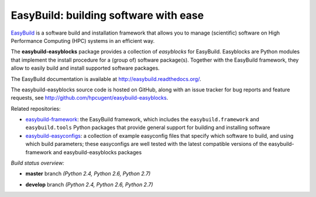 EasyBuild: building software with ease
--------------------------------------

.. image:: http://hpcugent.github.io/easybuild/images/easybuild_logo_small.png
   :align: center

`EasyBuild <https://hpcugent.github.io/easybuild>`_ is a software build
and installation framework that allows you to manage (scientific) software
on High Performance Computing (HPC) systems in an efficient way.

The **easybuild-easyblocks** package provides a collection of *easyblocks* for
EasyBuild. Easyblocks are Python modules that implement the install procedure for a
(group of) software package(s). Together with the EasyBuild framework,
they allow to easily build and install supported software packages.

The EasyBuild documentation is available at http://easybuild.readthedocs.org/.

The easybuild-easyblocks source code is hosted on GitHub, along
with an issue tracker for bug reports and feature requests, see
http://github.com/hpcugent/easybuild-easyblocks.

Related repositories:

* `easybuild-framework <http://github.com/hpcugent/easybuild-framework>`_: the EasyBuild framework, which includes the ``easybuild.framework`` and ``easybuild.tools`` Python packages that provide general support for building and installing software

* `easybuild-easyconfigs <http://github.com/hpcugent/easybuild-easyconfigs>`_: a collection of example easyconfig files that specify which software to build, and using which build parameters; these easyconfigs are well tested with the latest compatible versions of the easybuild-framework and easybuild-easyblocks packages

*Build status overview:*

* **master** branch *(Python 2.4, Python 2.6, Python 2.7)*

  .. image:: https://jenkins1.ugent.be/view/EasyBuild/job/easybuild-easyblocks_unit-test_hpcugent_master-python24/badge/icon
      :target: https://jenkins1.ugent.be/view/EasyBuild/job/easybuild-easyblocks_unit-test_hpcugent_master-python24/
  .. image:: https://jenkins1.ugent.be/view/EasyBuild/job/easybuild-easyblocks_unit-test_hpcugent_master/badge/icon
      :target: https://jenkins1.ugent.be/view/EasyBuild/job/easybuild-easyblocks_unit-test_hpcugent_master/  
  .. image:: https://jenkins1.ugent.be/view/EasyBuild/job/easybuild-easyblocks_unit-test_hpcugent_master-python27/badge/icon
      :target: https://jenkins1.ugent.be/view/EasyBuild/job/easybuild-easyblocks_unit-test_hpcugent_master-python27/ 

* **develop** branch *(Python 2.4, Python 2.6, Python 2.7)*

  .. image:: https://jenkins1.ugent.be/view/EasyBuild/job/easybuild-easyblocks_unit-test_hpcugent_develop-python24/badge/icon
      :target: https://jenkins1.ugent.be/view/EasyBuild/job/easybuild-easyblocks_unit-test_hpcugent_develop-python24/  
  .. image:: https://jenkins1.ugent.be/view/EasyBuild/job/easybuild-easyblocks_unit-test_hpcugent_develop/badge/icon
      :target: https://jenkins1.ugent.be/view/EasyBuild/job/easybuild-easyblocks_unit-test_hpcugent_develop/  
  .. image:: https://jenkins1.ugent.be/view/EasyBuild/job/easybuild-easyblocks_unit-test_hpcugent_develop-python27/badge/icon
      :target: https://jenkins1.ugent.be/view/EasyBuild/job/easybuild-easyblocks_unit-test_hpcugent_develop-python27/
